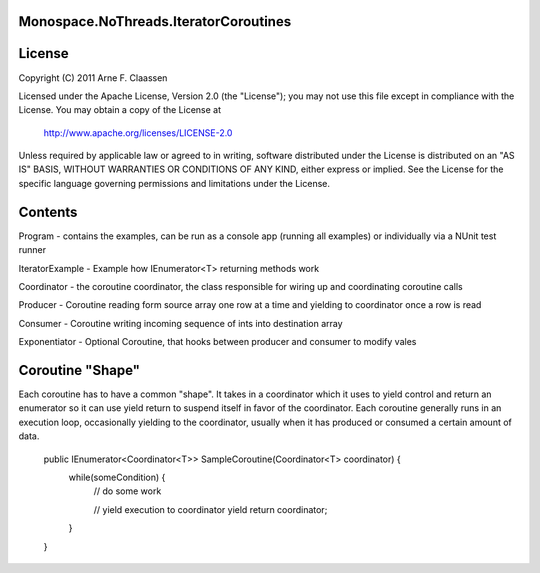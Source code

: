 Monospace.NoThreads.IteratorCoroutines
======================================

License
=======
Copyright (C) 2011 Arne F. Claassen

Licensed under the Apache License, Version 2.0 (the "License"); you may not use this file except in compliance with the License. You may obtain a copy of the License at

  http://www.apache.org/licenses/LICENSE-2.0

Unless required by applicable law or agreed to in writing, software distributed under the License is distributed on an "AS IS" BASIS, WITHOUT WARRANTIES OR CONDITIONS OF ANY KIND, either express or implied. See the License for the specific language governing permissions and limitations under the License.

Contents
========
Program - contains the examples, can be run as a console app (running all examples) or individually via a NUnit test runner

IteratorExample - Example how IEnumerator<T> returning methods work

Coordinator - the coroutine coordinator, the class responsible for wiring up and coordinating coroutine calls

Producer - Coroutine reading form source array one row at a time and yielding to coordinator once a row is read

Consumer - Coroutine writing incoming sequence of ints into destination array

Exponentiator - Optional Coroutine, that hooks between producer and consumer to modify vales 

Coroutine "Shape"
=================
Each coroutine has to have a common "shape". It takes in a coordinator which it uses to yield control and return an enumerator so it can use yield return to suspend itself in favor of the coordinator. Each coroutine generally runs in an execution loop, occasionally yielding to the coordinator, usually when it has produced or consumed a certain amount of data.

  public IEnumerator<Coordinator<T>> SampleCoroutine(Coordinator<T> coordinator) {
    while(someCondition) {
      // do some work

      // yield execution to coordinator
      yield return coordinator;
    }
  }

